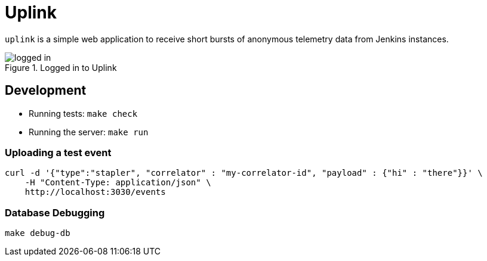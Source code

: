 = Uplink

`uplink` is a simple web application to receive short bursts of anonymous
telemetry data from Jenkins instances.

image::https://raw.githubusercontent.com/rtyler/uplink/master/public/logged-in.png[role=center, title="Logged in to Uplink"]

== Development

* Running tests: `make check`
* Running the server: `make run`

=== Uploading a test event

[source,bash]
----
curl -d '{"type":"stapler", "correlator" : "my-correlator-id", "payload" : {"hi" : "there"}}' \
    -H "Content-Type: application/json" \
    http://localhost:3030/events
----


=== Database Debugging

[source,bash]
----
make debug-db
----
